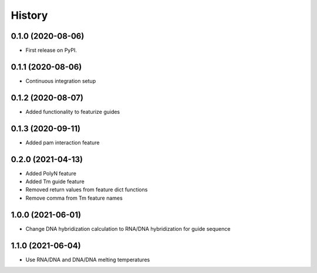 =======
History
=======

0.1.0 (2020-08-06)
------------------

* First release on PyPI.

0.1.1 (2020-08-06)
------------------

* Continuous integration setup

0.1.2 (2020-08-07)
------------------

* Added functionality to featurize guides

0.1.3 (2020-09-11)
------------------

* Added pam interaction feature

0.2.0 (2021-04-13)
------------------

* Added PolyN feature
* Added Tm guide feature
* Removed return values from feature dict functions
* Remove comma from Tm feature names

1.0.0 (2021-06-01)
------------------

* Change DNA hybridization calculation to RNA/DNA hybridization for guide sequence

1.1.0 (2021-06-04)
------------------

* Use RNA/DNA and DNA/DNA melting temperatures
